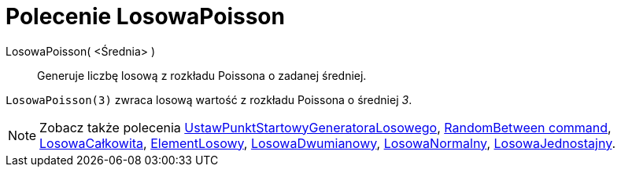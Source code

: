 = Polecenie LosowaPoisson
:page-en: commands/RandomPoisson
ifdef::env-github[:imagesdir: /en/modules/ROOT/assets/images]

LosowaPoisson( <Średnia> )::
 Generuje liczbę losową z rozkładu Poissona o zadanej średniej.

[EXAMPLE]
====

`++LosowaPoisson(3)++` zwraca losową wartość z rozkładu Poissona o średniej _3_.

====

[NOTE]
====

Zobacz także polecenia xref:/commands/UstawPunktStartowyGeneratoraLosowego.adoc[UstawPunktStartowyGeneratoraLosowego],  xref:/commands/RandomBetween.adoc[RandomBetween command],
xref:/commands/LosowaCałkowita.adoc[LosowaCałkowita], xref:/commands/ElementLosowy.adoc[ElementLosowy],
xref:/commands/LosowaDwumianowy.adoc[LosowaDwumianowy], xref:/commands/LosowaNormalny.adoc[LosowaNormalny], xref:/commands/LosowaJednostajny.adoc[LosowaJednostajny].

====
